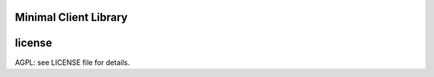 

.. image:: https://travis-ci.org/katzenpost/minclient.svg?branch=master
  :target: https://travis-ci.org/katzenpost/minclient

.. image:: https://godoc.org/github.com/katzenpost/minclient?status.svg
  :target: https://godoc.org/github.com/katzenpost/minclient

Minimal Client Library
========================



license
=======

AGPL: see LICENSE file for details.

